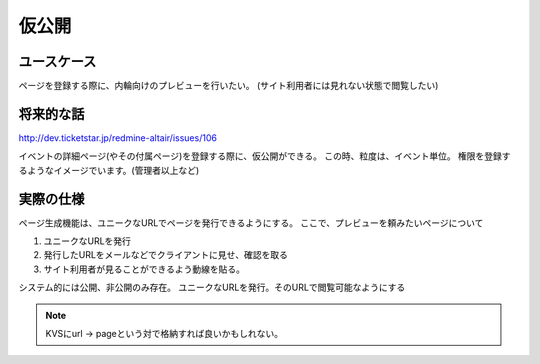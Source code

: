 .. _private_publish:

仮公開
========================================

ユースケース
----------------------------------------

ページを登録する際に、内輪向けのプレビューを行いたい。
(サイト利用者には見れない状態で閲覧したい)

将来的な話
----------------------------------------

http://dev.ticketstar.jp/redmine-altair/issues/106

イベントの詳細ページ(やその付属ページ)を登録する際に、仮公開ができる。
この時、粒度は、イベント単位。
権限を登録するようなイメージでいます。(管理者以上など)

実際の仕様
----------------------------------------

ページ生成機能は、ユニークなURLでページを発行できるようにする。
ここで、プレビューを頼みたいページについて

1. ユニークなURLを発行
2. 発行したURLをメールなどでクライアントに見せ、確認を取る
3. サイト利用者が見ることができるよう動線を貼る。

システム的には公開、非公開のみ存在。
ユニークなURLを発行。そのURLで閲覧可能なようにする

.. note:: KVSにurl -> pageという対で格納すれば良いかもしれない。

